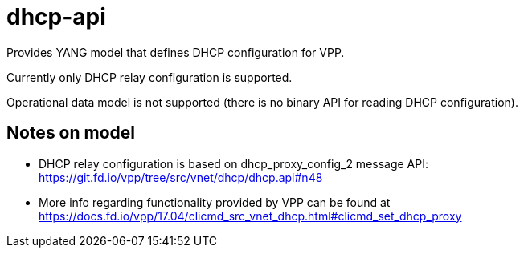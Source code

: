 = dhcp-api

Provides YANG model that defines DHCP configuration for VPP.

Currently only DHCP relay configuration is supported.

Operational data model is not supported
(there is no binary API for reading DHCP configuration).

== Notes on model
* DHCP relay configuration is based on dhcp_proxy_config_2 message API:
  https://git.fd.io/vpp/tree/src/vnet/dhcp/dhcp.api#n48
* More info regarding functionality provided by VPP can be found
  at https://docs.fd.io/vpp/17.04/clicmd_src_vnet_dhcp.html#clicmd_set_dhcp_proxy
